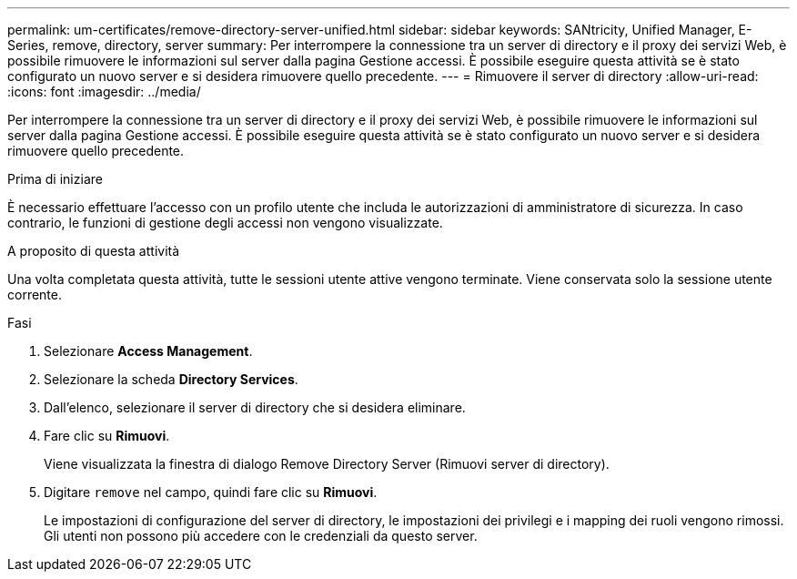 ---
permalink: um-certificates/remove-directory-server-unified.html 
sidebar: sidebar 
keywords: SANtricity, Unified Manager, E-Series, remove, directory, server 
summary: Per interrompere la connessione tra un server di directory e il proxy dei servizi Web, è possibile rimuovere le informazioni sul server dalla pagina Gestione accessi. È possibile eseguire questa attività se è stato configurato un nuovo server e si desidera rimuovere quello precedente. 
---
= Rimuovere il server di directory
:allow-uri-read: 
:icons: font
:imagesdir: ../media/


[role="lead"]
Per interrompere la connessione tra un server di directory e il proxy dei servizi Web, è possibile rimuovere le informazioni sul server dalla pagina Gestione accessi. È possibile eseguire questa attività se è stato configurato un nuovo server e si desidera rimuovere quello precedente.

.Prima di iniziare
È necessario effettuare l'accesso con un profilo utente che includa le autorizzazioni di amministratore di sicurezza. In caso contrario, le funzioni di gestione degli accessi non vengono visualizzate.

.A proposito di questa attività
Una volta completata questa attività, tutte le sessioni utente attive vengono terminate. Viene conservata solo la sessione utente corrente.

.Fasi
. Selezionare *Access Management*.
. Selezionare la scheda *Directory Services*.
. Dall'elenco, selezionare il server di directory che si desidera eliminare.
. Fare clic su *Rimuovi*.
+
Viene visualizzata la finestra di dialogo Remove Directory Server (Rimuovi server di directory).

. Digitare `remove` nel campo, quindi fare clic su *Rimuovi*.
+
Le impostazioni di configurazione del server di directory, le impostazioni dei privilegi e i mapping dei ruoli vengono rimossi. Gli utenti non possono più accedere con le credenziali da questo server.


